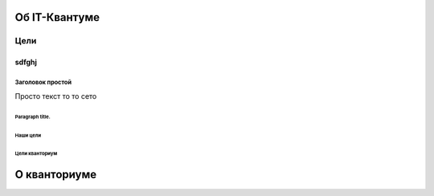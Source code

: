 ==============
Об IT-Квантуме
==============
***************
Цели 
***************
.. image:: https://snitsya-son.ru/uploads/bonica/2019/09/dostijenie-tseley.jpg

sdfghj
^^^^^^^^^^^^^^^^^^^^^

Заголовок простой
------------------

Просто текст то то сето

.. code-block:: python
   def my_function():
       interesting = False
       print 'This line is highlighted.'
       print 'This one is not...'
       print '...but this one is.'





Paragraph title.
*****************


.. code-block:: python
   import telebot
   from bs4 import BeautifulSoup
    
    x = 5
    if x == 5:
        print('hello')




Наши цели
===============
Цели кванториум
===============

==============
О кванториуме
==============

